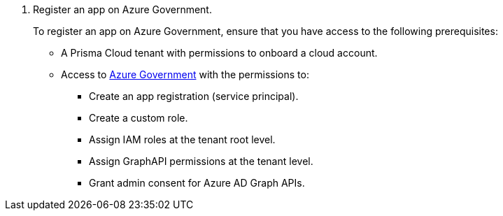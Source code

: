 . Register an app on Azure Government.
+
To register an app on Azure Government, ensure that you have access to the following prerequisites:
+
* A Prisma Cloud tenant with permissions to onboard a cloud account.
* Access to https://portal.azure.us[Azure Government] with the permissions to:
** Create an app registration (service principal).
** Create a custom role.
** Assign IAM roles at the tenant root level.
** Assign GraphAPI permissions at the tenant level.
** Grant admin consent for Azure AD Graph APIs.
